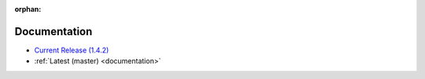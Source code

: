 :orphan:

.. _docs:

Documentation
=============

* `Current Release (1.4.2) <./1.4.2/documentation.html>`_
* :ref:`Latest (master) <documentation>`

